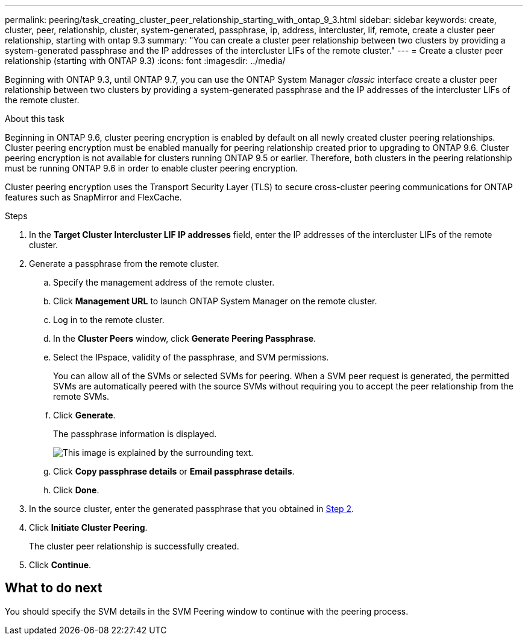 ---
permalink: peering/task_creating_cluster_peer_relationship_starting_with_ontap_9_3.html
sidebar: sidebar
keywords: create, cluster, peer, relationship, cluster, system-generated, passphrase, ip, address, intercluster, lif, remote, create a cluster peer relationship, starting with ontap 9.3
summary: "You can create a cluster peer relationship between two clusters by providing a system-generated passphrase and the IP addresses of the intercluster LIFs of the remote cluster."
---
= Create a cluster peer relationship (starting with ONTAP 9.3)
:icons: font
:imagesdir: ../media/

[.lead]
Beginning with ONTAP 9.3, until ONTAP 9.7, you can use the ONTAP System Manager _classic_ interface create a cluster peer relationship between two clusters by providing a system-generated passphrase and the IP addresses of the intercluster LIFs of the remote cluster.

.About this task

Beginning in ONTAP 9.6, cluster peering encryption is enabled by default on all newly created cluster peering relationships. Cluster peering encryption must be enabled manually for peering relationship created prior to upgrading to ONTAP 9.6. Cluster peering encryption is not available for clusters running ONTAP 9.5 or earlier. Therefore, both clusters in the peering relationship must be running ONTAP 9.6 in order to enable cluster peering encryption.

Cluster peering encryption uses the Transport Security Layer (TLS) to secure cross-cluster peering communications for ONTAP features such as SnapMirror and FlexCache.

.Steps

. In the *Target Cluster Intercluster LIF IP addresses* field, enter the IP addresses of the intercluster LIFs of the remote cluster.
. [[step2-passphrase]]Generate a passphrase from the remote cluster.
 .. Specify the management address of the remote cluster.
 .. Click *Management URL* to launch ONTAP System Manager on the remote cluster.
 .. Log in to the remote cluster.
 .. In the *Cluster Peers* window, click *Generate Peering Passphrase*.
 .. Select the IPspace, validity of the passphrase, and SVM permissions.
+
You can allow all of the SVMs or selected SVMs for peering. When a SVM peer request is generated, the permitted SVMs are automatically peered with the source SVMs without requiring you to accept the peer relationship from the remote SVMs.

 .. Click *Generate*.
+
The passphrase information is displayed.
+
image::../media/generate_passphrase.gif[This image is explained by the surrounding text.]

 .. Click *Copy passphrase details* or *Email passphrase details*.
 .. Click *Done*.
. In the source cluster, enter the generated passphrase that you obtained in <<step2-passphrase,Step 2>>.
. Click *Initiate Cluster Peering*.
+
The cluster peer relationship is successfully created.

. Click *Continue*.

== What to do next

You should specify the SVM details in the SVM Peering window to continue with the peering process.

// BURT 1415746, 10 JAN 2022
